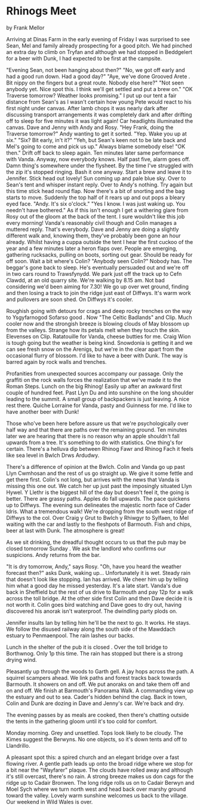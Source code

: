* Rhinogs Meet
by
Frank Mellor

Arriving at Dinas Farm in the early evening of Friday I was
surprised to see Sean, Mel and family already prospecting for a
good pitch. We had pinched an extra day to climb on Tryfan and
although we had stopped in Beddgelert for a beer with Dunk, I had
expected to be first at the campsite.

"Evening Sean, not been hanging about then?"
"No, we got off early and had a good run down. Had a good
day?"
"Aye, we've done  Grooved Arete . Bit nippy on the fingers but
a great route. Nobody else here?"
"Not seen anybody yet. Nice spot this. I think we'll get
settled and put a brew on."
"OK Traverse tomorrow? Weather looks promising."
I put up our tent a fair distance from Sean's as I wasn't
certain how young Pete would react to his first night under
canvas. After lamb chops it was nearly dark  after discussing
transport arrangements it  was  completely dark  and after drifting
off to sleep for five minutes it was light again! Car headlights
illuminated the canvas. Dave and Jenny with Andy and Rosy.
"Hey Frank, doing the Traverse tomorrow?" Andy wanting to
get it sorted.
"Yep. Wake you up at six."
"Six? Bit early, in't it?"
"Yeh, but Sean's keen not to be late back and Mel's going to
come and pick us up."  Always blame somebody else!
"OK then."
Drift off back to sleep again. Ten minutes later   same
performance with Vanda. Anyway, now everybody knows.
Half past five, alarm goes off. Damn thing's somewhere under
the flysheet. By the time I've struggled with the zip it's
stopped ringing. Bash it one anyway. Start a brew and leave it to
Jennifer. Stick head out   lovely! Sun coming up and pale blue
sky. Over to Sean's tent and whisper   instant reply. Over to
Andy's   nothing. Try again but this time stick head round flap.
Now there's a bit of snorting and the bag starts to move.
Suddenly the top half of it rears up and out pops a bleary eyed
face.
"Andy. It's six o'clock."    "Yes I know. I was just waking up. You needn't have
bothered."
As if this isn't enough I get a withering glare from Rosy
out of the gloom at the back of the tent. I sure wouldn't like
this job every morning! Vanda's reasonably civil though and Colin
manages a muttered reply. That's everybody. Dave and Jenny are
doing a slightly different walk and, knowing them, they've
probably been gone an hour already.
Whilst having a cuppa outside the tent I hear the first
cuckoo of the year and a few minutes later a heron flaps over.
People are emerging, gathering rucksacks, pulling on boots,
sorting out gear. Should be ready for off soon. Wait a bit
where's Colin?
"Anybody seen Colin?"
Nobody has. The beggar's gone back to sleep. He's eventually
persuaded out and we're off in two cars round to Trawsfynydd.
We park just off the track up to Cefn Clawdd, at an old
quarry site. We're walking by 8.15 am. Not bad considering we'd
been aiming for 7.30! We go up over wet ground, finding and then
losing a track to join the ridge just east of Diffwys. It's warm
work and pullovers are soon shed. On Diffwys it's cooler.

Roughish going with detours for crags and deep rocky trenches on
the way to Ysgyfarnogod  Sofarso good . Now "The Celtic Badlands"
and Clip. Much cooler now and the strongish breeze is blowing
clouds of May blossom up from the valleys. Strange how its petals
melt when they touch the skin. Elevenses on Clip. Ratatouille for
Vanda, cheese butties for me. Craig Wion is tough going but the
weather is being kind. Snowdonia is getting it and we can see
fresh snow on the Arenigs, but we're in the clear apart from the
occasional flurry of blossom. I'd like to have a beer with Dunk.
The way is barred again by rock walls and trenches.

Profanities from unexpected sources accompany our passage. Only
the graffiti on the rock walls forces the realization that we've
made it to the Roman Steps. Lunch on the big Rhinog! Easily up
after an awkward first couple of hundred feet. Past Llyn Du and
into sunshine on the long shoulder leading to the summit. A small
group of backpackers is just leaving. A nice rest there. Quiche
Lorraine for Vanda, pasty and Guinness for me. I'd like to have
another beer with Dunk!

Those who've been here before assure us that we're
psychologically over half way and that there are paths over the
remaining ground. Ten minutes later we are hearing that there is
no reason why an apple shouldn't fall upwards from a tree.
It's    something to do with statistics. One thing's for certain. There's
a helluva dip between Rhinog Fawr and Rhinog Fach  it feels like
sea level in Bwlch Drws Ardudwy.

There's a difference of opinion at the Bwlch. Colin and
Vanda go up past Llyn Cwmhosan and the rest of us go straight up.
We give it some fettle and get there first. Colin's not long, but
arrives with the news that Vanda is missing this one out. We
catch her up just past the imposingly situated Llyn Hywel. Y
Llethr is the biggest hill of the day but doesn't feel it, the
going is better. There are grassy paths. Apples do fall upwards.
The pace quickens up to Diffwys. The evening sun delineates the
majestic north face of Cader Idris. What a tremendous walk! We're
dropping from the south west ridge of Diffwys to the col. Over
Craig y Grut to Bwlch y Rhiwgyr to Sylfaen, to Mel waiting with
the car and lastly to the fleshpots of Barmouth. Fish and chips,
beer at last with Dunk. The atmosphere is great!

As we sit drinking, the dreadful thought occurs to us that
the pub may be closed tomorrow  Sunday . We ask the landlord who
confirms our suspicions. Andy returns from the bar.

"It  is  dry tomorrow, Andy," says Rosy.
"Oh, have you heard the weather forecast then?" asks Dunk,
waking up...
Unfortunately it  is  wet. Steady rain that doesn't look like
stopping. Ian has arrived. We cheer him up by telling him what a
good day he missed yesterday.
It's a late start. Vanda's due back in Sheffield but the
rest of us drive to Barmouth and pay 12p for a walk across the
toll bridge. At the other side first Colin and then Dave decide
it is not worth it. Colin goes bird watching and Dave goes to dry
out, having discovered his anorak isn't waterproof. The dwindling
party plods on.

Jennifer insults Ian by telling him he'll be the next to go.
It works. He stays. We follow the disused railway along the south
side of the Mawddach estuary to Penmaenpool. The rain lashes our
backs.

Lunch in the shelter of the pub  it  is  closed . Over the
toll bridge to Borthwnog. Only 1p this time. The rain has stopped
but there is a strong drying wind.

Pleasantly up through the woods to Garth gell. A jay hops
across the path. A squirrel scampers ahead. We link paths and
forest tracks back towards Barmouth. It showers on and off. We
put anoraks on and take them off    and on and off.
We finish at Barmouth's Panorama Walk. A commanding view up
the estuary and out to sea. Cader's hidden behind the clag. Back
in town, Colin and Dunk are dozing in Dave and Jenny's car. We're
back and dry.

The evening passes by as meals are cooked, then there's
chatting outside the tents in the gathering gloom until it's too
cold for comfort.

Monday morning. Grey and unsettled. Tops look likely to be
cloudy. The Kimes suggest the Berwyns. No one objects, so it's
down tents and off to Llandrillo.

A pleasant spot this: a spired church and an elegant bridge
over a fast flowing river. A gentle path leads up onto the broad
ridge where we stop for a bit near the "Wayfarer" plaque. The
clouds have rolled away and although it's still overcast, there's
no rain. A strong breeze makes us don cags for the ridge up to
Cadair Bronwen. The long ridge rolls us on to Cadair Berwyn and
Moel Sych where we turn north west and head back over marshy
ground toward the valley. Lovely warm sunshine welcomes us back
to the village.
Our weekend in Wild Wales is over.
